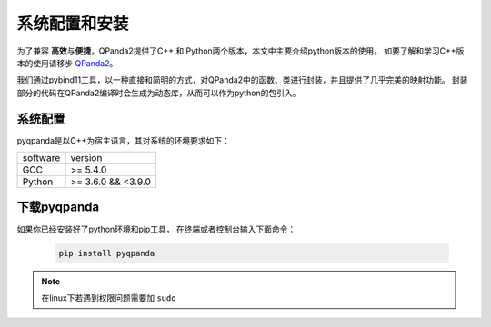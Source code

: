 系统配置和安装
=========================

.. _QPanda2: https://qpanda-tutorial.readthedocs.io/zh/latest/index.html
为了兼容 \ **高效**\与\ **便捷**\，QPanda2提供了C++ 和 Python两个版本，本文中主要介绍python版本的使用。
如要了解和学习C++版本的使用请移步 QPanda2_。

我们通过pybind11工具，以一种直接和简明的方式，对QPanda2中的函数、类进行封装，并且提供了几乎完美的映射功能。
封装部分的代码在QPanda2编译时会生成为动态库，从而可以作为python的包引入。

系统配置
>>>>>>>>>>>>

pyqpanda是以C++为宿主语言，其对系统的环境要求如下：

.. list-table::

    * - software
      - version
    * - GCC
      - >= 5.4.0 
    * - Python
      - >= 3.6.0 && <3.9.0


下载pyqpanda
>>>>>>>>>>>>>>>>>

如果你已经安装好了python环境和pip工具， 在终端或者控制台输入下面命令：

    .. code-block:: python

        pip install pyqpanda

.. note:: 在linux下若遇到权限问题需要加 ``sudo``

